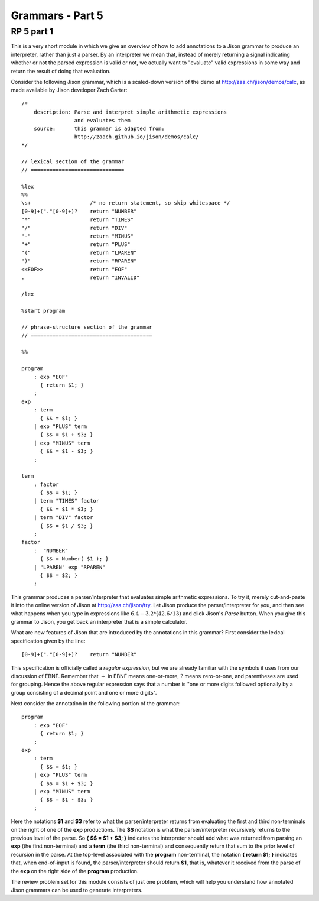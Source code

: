 .. This file is part of the OpenDSA eTextbook project. See
.. http://algoviz.org/OpenDSA for more details.
.. Copyright (c) 2012-13 by the OpenDSA Project Contributors, and
.. distributed under an MIT open source license.

.. avmetadata:: 
   :author: David Furcy and Tom Naps

=================
Grammars - Part 5 
=================
.. (W 2/10/16)

RP 5 part 1
-----------

This is a very short module in which we give an overview of how to add
annotations to a Jison grammar to produce an interpreter, rather than
just a parser.  By an interpreter we mean that, instead of merely
returning a signal indicating whether or not the parsed expression is
valid or not, we actually want to "evaluate" valid expressions in some
way and return the result of doing that evaluation.

Consider the following Jison grammar, which is a scaled-down version
of the demo at http://zaa.ch/jison/demos/calc, as made available by
Jison developer Zach Carter::
  
  /* 
      description: Parse and interpret simple arithmetic expressions
                   and evaluates them
      source:      this grammar is adapted from: 
                   http://zaach.github.io/jison/demos/calc/
  */
  
  // lexical section of the grammar 
  // ==============================
  
  %lex
  %%
  \s+                   /* no return statement, so skip whitespace */
  [0-9]+("."[0-9]+)?    return "NUMBER"
  "*"                   return "TIMES"
  "/"                   return "DIV"
  "-"                   return "MINUS"
  "+"                   return "PLUS"
  "("                   return "LPAREN"
  ")"                   return "RPAREN"
  <<EOF>>               return "EOF"
  .                     return "INVALID"
  
  /lex
  
  %start program
  
  // phrase-structure section of the grammar
  // =======================================
  
  %%
  
  program
      : exp "EOF"
        { return $1; }
      ;
  exp
      : term
        { $$ = $1; }
      | exp "PLUS" term
        { $$ = $1 + $3; }
      | exp "MINUS" term      
        { $$ = $1 - $3; }
      ;
  
  term
      : factor
        { $$ = $1; }
      | term "TIMES" factor
        { $$ = $1 * $3; }
      | term "DIV" factor
        { $$ = $1 / $3; }
      ;
  factor
      :  "NUMBER"
        { $$ = Number( $1 ); }    
      | "LPAREN" exp "RPAREN"
        { $$ = $2; }
      ;

This grammar produces a parser/interpreter that evaluates simple arithmetic expressions.  To try it, merely cut-and-paste it into the online version of Jison at http://zaa.ch/jison/try.  Let Jison produce the parser/interpreter for you, and then see what happens when you type in expressions like :math:`6.4 - 3.2 * (42.6/13)` and click Jison's *Parse* button.  When you give this grammar to Jison, you get back an interpreter that is a simple calculator.

What are new features of Jison that are introduced by the annotations in this grammar?   First consider the lexical specification given by the line::
	
  [0-9]+("."[0-9]+)?    return "NUMBER"

This specification is officially called a *regular expression*, but we are already familiar with the symbols it uses from our discussion of EBNF.   Remember that :math:`+` in EBNF means one-or-more, :math:`?` means zero-or-one, and parentheses are used for grouping.   Hence the above regular expression says that a number is "one or more digits followed optionally by a group consisting of a decimal point and one or more digits".

Next consider the annotation in the following portion of the grammar::

  program
      : exp "EOF"
        { return $1; }
      ;
  exp
      : term
        { $$ = $1; }
      | exp "PLUS" term
        { $$ = $1 + $3; }
      | exp "MINUS" term      
        { $$ = $1 - $3; }
      ;
  
Here the notations **$1** and **$3** refer to what the parser/interpreter returns from evaluating the first and third non-terminals on the right of one of the **exp** productions.   The **$$** notation is what the parser/interpreter recursively returns to the previous level of the parse.   So **{ $$ = $1 + $3; }** indicates the interpreter should add what was returned from parsing an **exp** (the first non-terminal) and a **term** (the third non-terminal) and consequently return that sum to the prior level of recursion in the parse.   At the top-level associated with the **program** non-terminal, the notation **{ return $1; }** indicates that, when end-of-input is found, the parser/interpreter should return **$1**, that is, whatever it received from the parse of the **exp** on the right side of the **program** production.
  
The review problem set for this module consists of just one problem,
which will help you understand how annotated Jison grammars can be
used to generate interpreters.

.. avembed:: Exercises/PL/RP5part1.html ka
   :long_name: RP set #5, question #1
